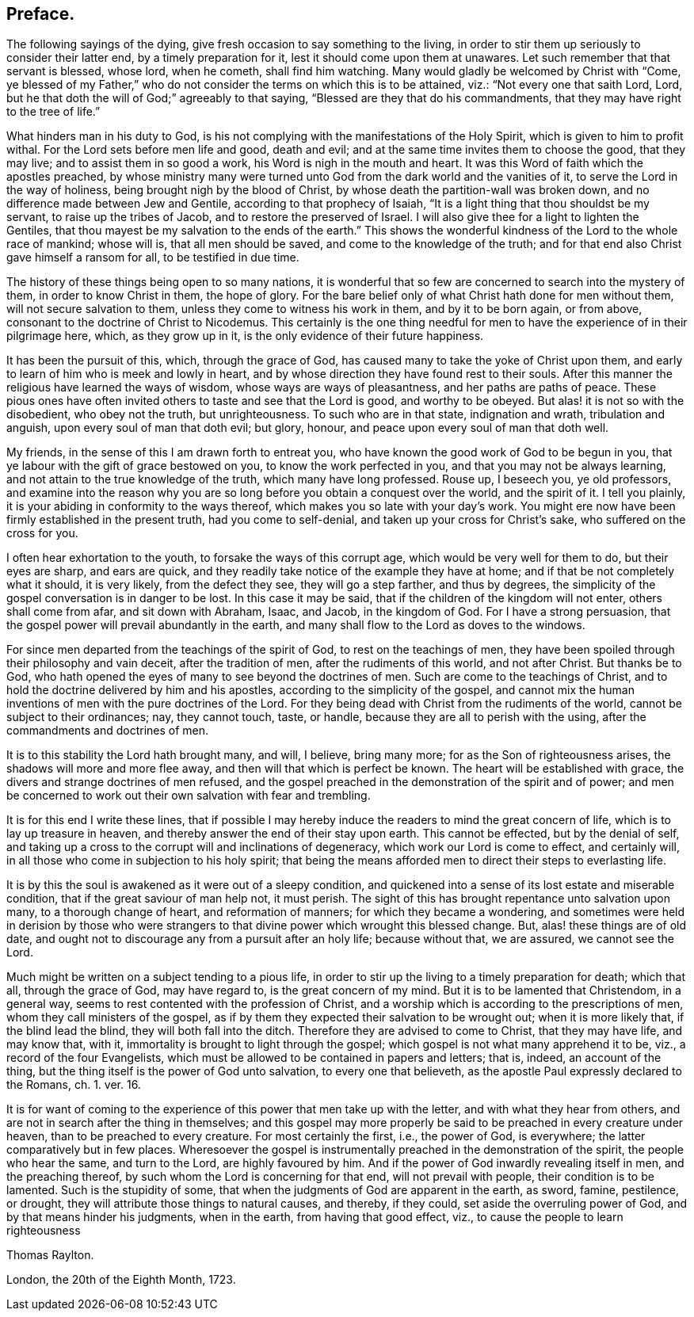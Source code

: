 // NOTE: NOT MODERNIZED
== Preface.

The following sayings of the dying, give fresh occasion to say something to the living,
in order to stir them up seriously to consider their latter end,
by a timely preparation for it, lest it should come upon them at unawares.
Let such remember that that servant is blessed, whose lord, when he cometh,
shall find him watching.
Many would gladly be welcomed by Christ with "`Come,
ye blessed of my Father,`" who do not consider the terms on which this is to be attained,
viz.: "`Not every one that saith Lord, Lord,
but he that doth the will of God;`" agreeably to that saying,
"`Blessed are they that do his commandments,
that they may have right to the tree of life.`"

What hinders man in his duty to God,
is his not complying with the manifestations of the Holy Spirit,
which is given to him to profit withal.
For the Lord sets before men life and good, death and evil;
and at the same time invites them to choose the good, that they may live;
and to assist them in so good a work, his Word is nigh in the mouth and heart.
It was this Word of faith which the apostles preached,
by whose ministry many were turned unto God from the dark world and the vanities of it,
to serve the Lord in the way of holiness, being brought nigh by the blood of Christ,
by whose death the partition-wall was broken down,
and no difference made between Jew and Gentile, according to that prophecy of Isaiah,
"`It is a light thing that thou shouldst be my servant, to raise up the tribes of Jacob,
and to restore the preserved of Israel.
I will also give thee for a light to lighten the Gentiles,
that thou mayest be my salvation to the ends of the earth.`"
This shows the wonderful kindness of the Lord to the whole race of mankind;
whose will is, that all men should be saved, and come to the knowledge of the truth;
and for that end also Christ gave himself a ransom for all, to be testified in due time.

The history of these things being open to so many nations,
it is wonderful that so few are concerned to search into the mystery of them,
in order to know Christ in them, the hope of glory.
For the bare belief only of what Christ hath done for men without them,
will not secure salvation to them, unless they come to witness his work in them,
and by it to be born again, or from above,
consonant to the doctrine of Christ to Nicodemus.
This certainly is the one thing needful for men to
have the experience of in their pilgrimage here,
which, as they grow up in it, is the only evidence of their future happiness.

It has been the pursuit of this, which, through the grace of God,
has caused many to take the yoke of Christ upon them,
and early to learn of him who is meek and lowly in heart,
and by whose direction they have found rest to their souls.
After this manner the religious have learned the ways of wisdom,
whose ways are ways of pleasantness, and her paths are paths of peace.
These pious ones have often invited others to taste and see that the Lord is good,
and worthy to be obeyed.
But alas! it is not so with the disobedient, who obey not the truth, but unrighteousness.
To such who are in that state, indignation and wrath, tribulation and anguish,
upon every soul of man that doth evil; but glory, honour,
and peace upon every soul of man that doth well.

My friends, in the sense of this I am drawn forth to entreat you,
who have known the good work of God to be begun in you,
that ye labour with the gift of grace bestowed on you, to know the work perfected in you,
and that you may not be always learning,
and not attain to the true knowledge of the truth, which many have long professed.
Rouse up, I beseech you, ye old professors,
and examine into the reason why you are so long before
you obtain a conquest over the world,
and the spirit of it.
I tell you plainly, it is your abiding in conformity to the ways thereof,
which makes you so late with your day`'s work.
You might ere now have been firmly established in the present truth,
had you come to self-denial, and taken up your cross for Christ`'s sake,
who suffered on the cross for you.

I often hear exhortation to the youth, to forsake the ways of this corrupt age,
which would be very well for them to do, but their eyes are sharp, and ears are quick,
and they readily take notice of the example they have at home;
and if that be not completely what it should, it is very likely,
from the defect they see, they will go a step farther, and thus by degrees,
the simplicity of the gospel conversation is in danger to be lost.
In this case it may be said, that if the children of the kingdom will not enter,
others shall come from afar, and sit down with Abraham, Isaac, and Jacob,
in the kingdom of God.
For I have a strong persuasion,
that the gospel power will prevail abundantly in the earth,
and many shall flow to the Lord as doves to the windows.

For since men departed from the teachings of the spirit of God,
to rest on the teachings of men,
they have been spoiled through their philosophy and vain deceit,
after the tradition of men, after the rudiments of this world, and not after Christ.
But thanks be to God, who hath opened the eyes of many to see beyond the doctrines of men.
Such are come to the teachings of Christ,
and to hold the doctrine delivered by him and his apostles,
according to the simplicity of the gospel,
and cannot mix the human inventions of men with the pure doctrines of the Lord.
For they being dead with Christ from the rudiments of the world,
cannot be subject to their ordinances; nay, they cannot touch, taste, or handle,
because they are all to perish with the using,
after the commandments and doctrines of men.

It is to this stability the Lord hath brought many, and will, I believe, bring many more;
for as the Son of righteousness arises, the shadows will more and more flee away,
and then will that which is perfect be known.
The heart will be established with grace,
the divers and strange doctrines of men refused,
and the gospel preached in the demonstration of the spirit and of power;
and men be concerned to work out their own salvation with fear and trembling.

It is for this end I write these lines,
that if possible I may hereby induce the readers to mind the great concern of life,
which is to lay up treasure in heaven,
and thereby answer the end of their stay upon earth.
This cannot be effected, but by the denial of self,
and taking up a cross to the corrupt will and inclinations of degeneracy,
which work our Lord is come to effect, and certainly will,
in all those who come in subjection to his holy spirit;
that being the means afforded men to direct their steps to everlasting life.

It is by this the soul is awakened as it were out of a sleepy condition,
and quickened into a sense of its lost estate and miserable condition,
that if the great saviour of man help not, it must perish.
The sight of this has brought repentance unto salvation upon many,
to a thorough change of heart, and reformation of manners;
for which they became a wondering,
and sometimes were held in derision by those who were strangers
to that divine power which wrought this blessed change.
But, alas! these things are of old date,
and ought not to discourage any from a pursuit after an holy life; because without that,
we are assured, we cannot see the Lord.

Much might be written on a subject tending to a pious life,
in order to stir up the living to a timely preparation for death; which that all,
through the grace of God, may have regard to, is the great concern of my mind.
But it is to be lamented that Christendom, in a general way,
seems to rest contented with the profession of Christ,
and a worship which is according to the prescriptions of men,
whom they call ministers of the gospel,
as if by them they expected their salvation to be wrought out;
when it is more likely that, if the blind lead the blind,
they will both fall into the ditch.
Therefore they are advised to come to Christ, that they may have life, and may know that,
with it, immortality is brought to light through the gospel;
which gospel is not what many apprehend it to be, viz., a record of the four Evangelists,
which must be allowed to be contained in papers and letters; that is, indeed,
an account of the thing, but the thing itself is the power of God unto salvation,
to every one that believeth,
as the apostle Paul expressly declared to the Romans, ch. 1. ver. 16.

It is for want of coming to the experience of this power that men take up with the letter,
and with what they hear from others, and are not in search after the thing in themselves;
and this gospel may more properly be said to be preached in every creature under heaven,
than to be preached to every creature.
For most certainly the first, i.e., the power of God, is everywhere;
the latter comparatively but in few places.
Wheresoever the gospel is instrumentally preached in the demonstration of the spirit,
the people who hear the same, and turn to the Lord, are highly favoured by him.
And if the power of God inwardly revealing itself in men, and the preaching thereof,
by such whom the Lord is concerning for that end, will not prevail with people,
their condition is to be lamented.
Such is the stupidity of some, that when the judgments of God are apparent in the earth,
as sword, famine, pestilence, or drought,
they will attribute those things to natural causes, and thereby, if they could,
set aside the overruling power of God, and by that means hinder his judgments,
when in the earth, from having that good effect, viz.,
to cause the people to learn righteousness

Thomas Raylton.

London, the 20th of the Eighth Month, 1723.
